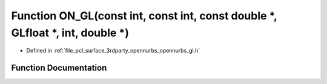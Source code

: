 .. _exhale_function_opennurbs__gl_8h_1a9162c87f9c41ea23c4c6e890541f5816:

Function ON_GL(const int, const int, const double \*, GLfloat \*, int, double \*)
=================================================================================

- Defined in :ref:`file_pcl_surface_3rdparty_opennurbs_opennurbs_gl.h`


Function Documentation
----------------------


.. doxygenfunction:: ON_GL(const int, const int, const double *, GLfloat *, int, double *)
